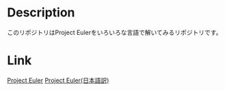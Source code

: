 * Description
このリポジトリはProject Eulerをいろいろな言語で解いてみるリポジトリです。
* Link
[[https://projecteuler.net/][Project Euler]]
[[http://odz.sakura.ne.jp/projecteuler/][Project Euler(日本語訳)]]


